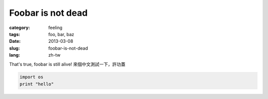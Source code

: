 Foobar is not dead
##################

:category: feeling
:tags: foo, bar, baz
:date: 2013-03-08
:slug: foobar-is-not-dead
:lang: zh-tw

That's true, foobar is still alive!
來個中文測試一下，許功蓋 

.. code-block:: python

   import os
   print "hello"
